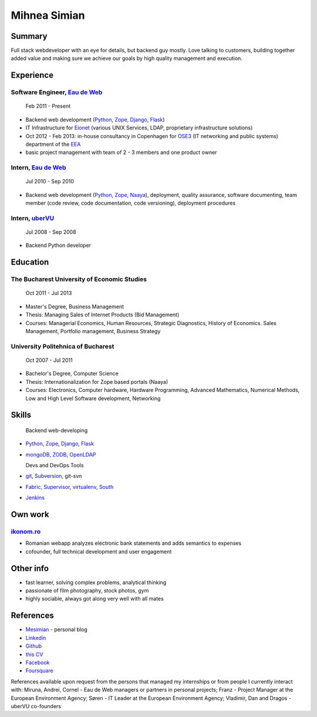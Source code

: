 Mihnea Simian
=============

.. image:: mihnea_simian_pic.jpg

Summary
---------

Full stack webdeveloper with an eye for details, but backend guy mostly. Love
talking to customers, building together added value and making sure we
achieve our goals by high quality management and execution.

Experience
-----------

Software Engineer, `Eau de Web`_
+++++++++++++++++++++++++++++++++

    Feb 2011 - Present

* Backend web development (Python_, Zope_, Django_, Flask_)
* IT Infrastructure for Eionet_ (various UNIX Services, LDAP,
  proprietary infrastructure solutions)
* Oct 2012 - Feb 2013: in-house consultancy in Copenhagen for OSE3_
  (IT networking and public systems) department of the EEA_
* basic project management with team of 2 - 3 members and one product owner

Intern, `Eau de Web`_
++++++++++++++++++++++

    Jul 2010 - Sep 2010

* Backend web development (Python_, Zope_, Naaya_), deployment, quality
  assurance, software documenting, team member (code review, code documentation,
  code versioning), deployment procedures

Intern, uberVU_
+++++++++++++++

    Jul 2008 - Sep 2008

* Backend Python developer

Education
---------

The Bucharest University of Economic Studies
++++++++++++++++++++++++++++++++++++++++++++

    Oct 2011 - Jul 2013

* Master's Degree, Business Management
* Thesis: Managing Sales of Internet Products (Bid Management)
* Courses: Managerial Economics, Human Resources, Strategic Diagnostics,
  History of Economics. Sales Management, Portfolio management,
  Business Strategy

University Politehnica of Bucharest
+++++++++++++++++++++++++++++++++++

    Oct 2007 - Jul 2011

* Bachelor's Degree, Computer Science
* Thesis: Internationalization for Zope based portals (Naaya)
* Courses: Electronics, Computer hardware, Hardware Programming, Advanced
  Mathematics, Numerical Methods, Low and High Level Software development,
  Networking


Skills
------

  Backend web-developing

* Python_, Zope_, Django_, Flask_
* mongoDB_, ZODB_, OpenLDAP_

  Devs and DevOps Tools

* git_, Subversion_, git-svn
* Fabric_, Supervisor_, virtualenv_, South_
* Jenkins_

Own work
--------

`ikonom.ro`_
+++++++++++++

* Romanian webapp analyzes electronic bank statements and
  adds semantics to expenses
* cofounder, full technical development and user engagement


Other info
----------

* fast learner, solving complex problems, analytical thinking
* passionate of film photography, stock photos, gym
* highly sociable, always got along very well with all mates

References
----------

* Mesimian_ - personal blog
* Linkedin_
* Github_
* `this CV`_
* Facebook_
* Foursquare_

References available upon request from the persons that managed my internships
or from people I currently interact with: Miruna, Andrei, Cornel
- Eau de Web managers or partners in personal projects;
Franz - Project Manager at the European Environment Agency;
Søren - IT Leader at the European Environment Agency;
Vladimir, Dan and Dragos - uberVU co-founders

.. _OSE3: http://www.eea.europa.eu/about-us/who/organisational-chart
.. _EEA: http://www.eea.europa.eu
.. _Eionet: http://www.eionet.europa.eu/
.. _`Eau de Web`: http://eaudeweb.ro
.. _Python: http://python.org
.. _Django: https://www.djangoproject.com/
.. _Zope: http://www.zope.org/
.. _Naaya: http://naaya.eaudeweb.ro/
.. _Flask: http://flask.pocoo.org/
.. _uberVU: https://www.ubervu.com/
.. _mongoDB: http://www.mongodb.org/
.. _ZODB: http://www.zodb.org/
.. _OpenLDAP: http://www.openldap.org/
.. _git: http://git-scm.com/
.. _Subversion: http://subversion.tigris.org/
.. _Fabric: http://fabfile.org
.. _Supervisor: http://supervisord.org/
.. _South: http://south.aeracode.org/
.. _virtualenv: http://www.virtualenv.org/
.. _Jenkins: http://jenkins-ci.org/
.. _`ikonom.ro`: http://ikonom.ro
.. _Mesimian: http://mesimian.com
.. _Linkedin: http://ro.linkedin.com/in/mihneasimian/
.. _Facebook: http://facebook.com/mihneasim
.. _Foursquare: https://foursquare.com/mihneasim
.. _Github: github.com/mihneasim
.. _`this CV`: https://github.com/mihneasim/cv
